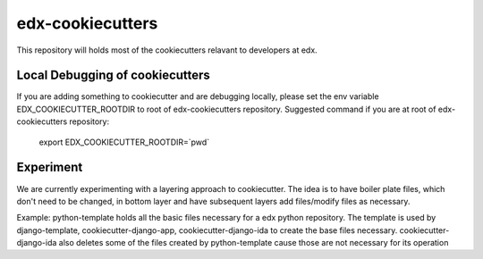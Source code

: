 =================
edx-cookiecutters
=================

This repository will holds most of the cookiecutters relavant to developers at edx.

Local Debugging of cookiecutters
--------------------------------
If you are adding something to cookiecutter and are debugging locally, please set the env variable EDX_COOKIECUTTER_ROOTDIR to root of edx-cookiecutters repository. Suggested command if you are at root of edx-cookiecutters repository:

 export EDX_COOKIECUTTER_ROOTDIR=`pwd`


Experiment
----------
We are currently experimenting with a layering approach to cookiecutter. The idea is to have boiler plate files, which don't need to be changed, in bottom layer and have subsequent layers add files/modify files as necessary.

Example: python-template holds all the basic files necessary for a edx python repository. The template is used by django-template, cookiecutter-django-app, cookiecutter-django-ida to create the base files necessary. cookiecutter-django-ida also deletes some of the files created by python-template cause those are not necessary for its operation

